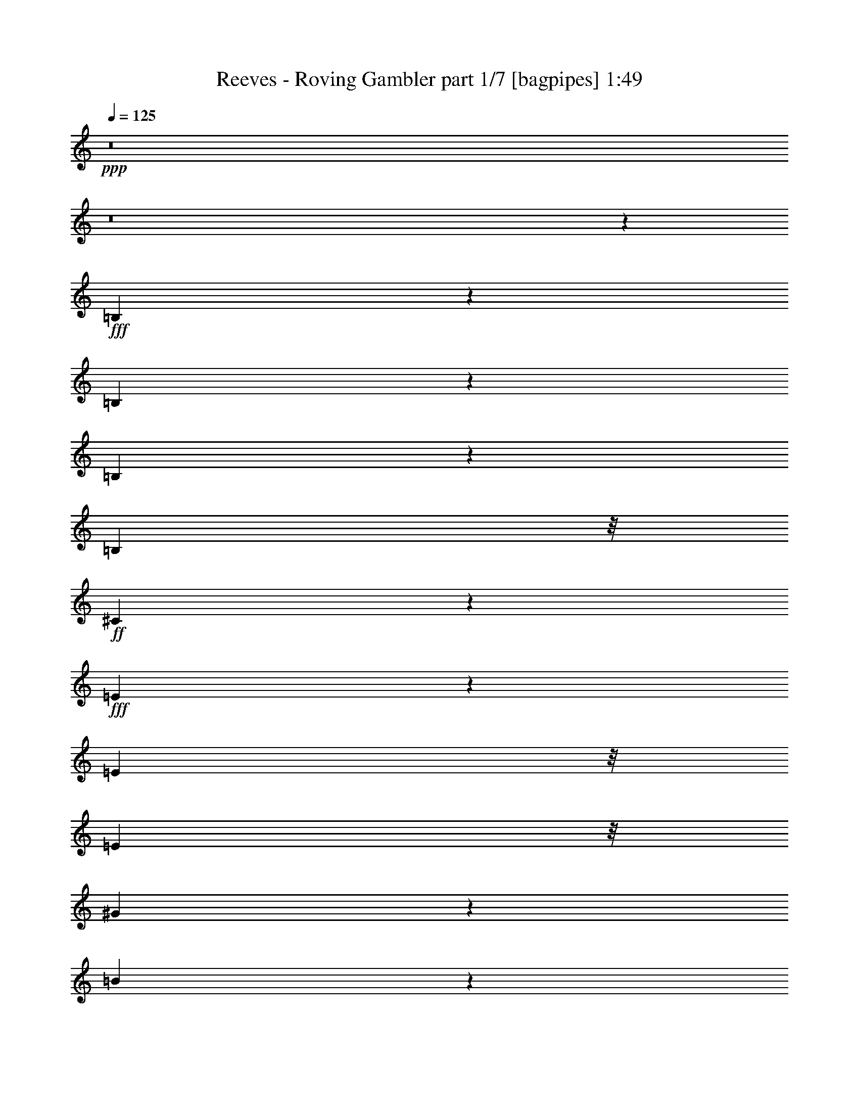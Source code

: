 % Produced with Bruzo's Transcoding Environment
% Transcribed by  Bruzo

X:1
T:  Reeves - Roving Gambler part 1/7 [bagpipes] 1:49
Z: Transcribed with BruTE 64
L: 1/4
Q: 125
K: C
+ppp+
z8
z8
z33431/8000
+fff+
[=B,1069/8000]
z517/4000
[=B,1483/4000]
z2963/8000
[=B,2037/8000]
z1753/4000
[=B,2417/8000]
z/8
+ff+
[^C2577/8000]
z2899/8000
+fff+
[=E2601/8000]
z1969/4000
[=E2499/2000]
z/8
[=E1119/2000]
z/8
[^G359/800]
z2043/8000
[=B2957/8000]
z613/2000
+ff+
[^G621/2000]
z/8
+fff+
[=E891/2000]
z2047/8000
+ff+
[^G14499/8000]
z/8
+fff+
[=E1477/4000]
z1001/4000
[=E749/4000]
z1421/8000
[=G2579/8000]
z2489/8000
+ff+
[^F2511/8000]
z1561/4000
+fff+
[=E1439/4000]
z627/2000
[^C623/2000]
z3119/8000
[=E2381/8000]
z43/250
[=E781/2000]
z1921/8000
[=E8079/8000]
z2533/8000
[=B,1991/8000]
+ff+
[^C869/2000]
z209/800
+fff+
[=E241/800]
z119/320
[=E2317/4000]
z/8
[=E113/320]
z/8
+ff+
[^C1783/4000]
z1389/8000
+fff+
[=B,24611/8000]
z3271/2000
[=B,177/1000]
z201/1600
[=B,499/1600]
z1547/4000
[=B,1203/4000]
z2889/8000
[=B,673/2000]
[^C2919/8000]
z2919/8000
[=E2581/8000]
z3393/8000
[=E3107/8000]
z1777/1600
[=E4683/8000]
+f+
[^G429/1000]
z2519/8000
+fff+
[=B2481/8000]
z347/800
+ff+
[^G2009/8000]
z/8
+fff+
[=E3521/8000]
z301/1000
[^G3619/2000]
z/8
[=E327/1000]
z617/1600
[=E917/4000]
[=G3081/8000]
z61/200
+ff+
[^F8/25]
z131/400
+fff+
[=E169/400]
z2391/8000
[^C2109/8000]
z3027/8000
[=E2473/8000]
z1079/8000
[=E2921/8000]
z1311/4000
[=E3689/4000]
z769/2000
[=B,123/500]
[^C739/2000]
z301/1000
[=E773/2000]
z1497/4000
[=E1003/4000]
z1411/8000
[=E3089/8000]
z763/4000
+ff+
[^G9487/4000]
z1521/4000
+fff+
[=E939/4000]
+ff+
[^G77/200]
z2553/8000
[^F2947/8000]
z319/1000
+fff+
[=E2327/8000]
z/8
+ff+
[^F2621/8000]
z2967/8000
+fff+
[=E13533/8000]
z7517/2000
[=B,/8]
z1331/8000
[=B,3101/8000]
z251/800
[=B,199/800]
z2943/8000
[=B,2579/8000]
[^C1489/4000]
z2883/8000
[=E2117/8000]
z879/2000
[=E871/2000]
z327/400
[=E3767/4000]
[^G1713/4000]
z401/1600
[=B499/1600]
z54/125
+ff+
[^G2167/8000]
z/8
+fff+
[=E3877/8000]
z197/1000
[^G7521/4000]
z/8
[=E1441/4000]
z1207/4000
[=E53/250]
[=G289/800]
z737/2000
[^F319/1000]
z2901/8000
[=E3099/8000]
z2377/8000
[^C2623/8000]
z2603/8000
[=E1897/8000]
z59/320
[=E101/320]
z431/1000
[=E118/125]
z2947/8000
[=B,837/4000]
+ff+
[^C2879/8000]
z2937/8000
+fff+
[=E2063/8000]
z3117/8000
[=E3383/8000]
z1913/8000
[=E2087/8000]
z383/2000
[^C617/2000]
z1493/4000
[=B,7257/4000]
z23/8
[=B,1489/8000]
z/8
[=B,3011/8000]
z1289/4000
[=B,1211/4000]
z2601/8000
[=B,3009/8000]
+ff+
[^C239/800]
z1747/4000
+fff+
[=E1253/4000]
z97/250
[=E1099/2000]
z797/1000
[=E1629/2000]
+ff+
[^G72/125]
z1003/8000
+fff+
[=B2997/8000]
z2569/8000
+ff+
[^G3931/8000]
z1047/8000
+fff+
[=E319/1000]
z/8
+ff+
[^G967/500]
z/8
+fff+
[=E2429/8000]
z497/800
[=G303/800]
z2401/8000
+f+
[^F3099/8000]
z157/500
+fff+
[=E109/250]
z15/64
[^C17/64]
z3123/8000
[=E1877/8000]
z1383/8000
[=E3117/8000]
z759/2000
[=E741/2000]
z157/500
[=B,747/2000]
z19/80
[=B,1583/8000]
+ff+
[^C2517/8000]
z1491/4000
+fff+
[=E1509/4000]
z3/8
[=E/4]
z101/800
[=E349/800]
z959/4000
[^G9541/4000]
z2571/8000
[=E259/2000]
z/8
[^G2893/8000]
z8/25
+ff+
[^F147/400]
z1279/4000
+fff+
[=E2417/8000]
z/8
[^F101/320]
z1249/4000
[=E11001/4000]
z8
z8
z1483/8000
[=B,541/4000]
z/8
[=B,587/1600]
z2993/8000
[=B,2007/8000]
z107/250
[=B,3009/8000]
[^C3067/8000]
z2521/8000
[=E2479/8000]
z217/500
[=E2257/2000]
z277/2000
[=E723/2000]
z2041/8000
[=E29/125]
[^G2603/8000]
z47/125
[=B623/2000]
z3527/8000
[^G2349/8000]
z/8
[=E781/2000]
z2397/8000
+ff+
[^G751/400]
z/8
+fff+
[=E2583/8000]
z1729/4000
[=E733/4000]
z/8
[=G161/500]
z2039/8000
+ff+
[^F2961/8000]
z2403/8000
+fff+
[=E3097/8000]
z1189/4000
[^C1061/4000]
z731/2000
[=E319/1000]
z/8
[=E189/500]
z2519/8000
[=E7981/8000]
z2473/8000
[=B,379/2000]
[^C3011/8000]
z251/800
[=E249/800]
z427/1000
[=E771/2000]
z2051/8000
[=E253/800]
z/8
+ff+
[^C3419/8000]
z2079/8000
+fff+
[=B,20421/8000]
z2199/1000
[=B,1353/8000]
z/8
[=B,411/1600]
z1733/4000
[=B,1017/4000]
z3057/8000
[=B,741/2000]
+ff+
[^C2479/8000]
z3087/8000
+fff+
[=E2913/8000]
z2903/8000
[=E3097/8000]
z3463/4000
[=E1287/4000]
z731/2000
[=E1697/8000]
+ff+
[^G2879/8000]
z367/1000
+fff+
[=B641/2000]
z2957/8000
[^G2167/8000]
z/8
[=E211/500]
z2077/8000
[^G14423/8000]
z731/4000
[=E1769/4000]
z1489/4000
+f+
[=E803/4000]
+fff+
[=G151/500]
z297/800
+ff+
[^F203/800]
z1519/4000
+fff+
[=E1481/4000]
z1257/4000
[^C1243/4000]
z1461/4000
[=E1039/4000]
z173/1000
[=E327/1000]
z3017/8000
[=E7483/8000]
z737/2000
[=B,803/4000]
+ff+
[^C1473/4000]
z583/1600
+fff+
[=E517/1600]
z649/2000
[=E601/2000]
z93/500
[=E439/1000]
z2099/8000
[^G18901/8000]
z23457/8000
[=B,1043/8000]
z519/4000
[=B,1231/4000]
z3601/8000
[=B,1899/8000]
z351/800
[=B,491/2000]
z/8
+ff+
[^C1263/4000]
z617/1600
+fff+
[=E483/1600]
z1553/4000
[=E1947/4000]
z6469/8000
[=E3031/8000]
z489/1600
[=E1583/8000]
[^G309/1000]
z48/125
[=B607/2000]
z777/1600
[^G1061/4000]
z/8
[=E2493/8000]
z1299/4000
[^G14839/8000]
z/8
[=E3063/8000]
z1229/4000
[=E733/4000]
z/8
[=G161/500]
z1291/4000
[^F1209/4000]
z211/500
[=E41/125]
z1233/4000
[^C1017/4000]
z711/1600
[=E389/1600]
z691/4000
[=E1309/4000]
z117/320
[=E103/320]
z7471/8000
[=B,1007/4000]
[^C603/1600]
z3003/8000
[=E2997/8000]
z2999/8000
[=E189/1000]
z/8
[=E2989/8000]
z1243/4000
[^G8507/4000]
z51/400
[=E37/200]
z4959/8000
[^G12617/8000]
z/8
[^F2783/1600]
[=E3871/2000]
[^F741/320]
z363/2000
[=E782/125]
z127/16

X:2
T:  Reeves - Roving Gambler part 2/7 [flute] 1:49
Z: Transcribed with BruTE 64
L: 1/4
Q: 125
K: C
+ppp+
z8
z8
z8
z8
z8
z8721/4000
+pp+
[=E5/16-]
[=B,2801/4000-=E2801/4000]
[=B,511/1600]
[^G3/8-]
[=E147/500-^G147/500]
[=E3049/8000]
z501/1600
[=B5/16-]
[^G1551/4000-=B1551/4000]
[^G2453/8000]
[=B411/200]
z8
z8
z5127/2000
[=B1301/4000]
[^c5453/8000]
[=G5453/8000]
[^G1371/2000]
z2571/8000
[=E3/8-]
[=B,5351/8000-=E5351/8000]
[=B,511/1600]
[^G5/16-]
[=E1551/4000-^G1551/4000]
[=E2421/8000]
z721/2000
[=B5/16-]
[^G2601/8000-=B2601/8000]
[^G2953/8000]
[=B5281/4000]
z8
z8
z47949/8000
[=E5/16-]
[=B,2801/4000-=E2801/4000]
[=B,511/1600]
[^G3/8-]
[=E2351/8000-^G2351/8000]
[=E3043/8000]
z157/500
[=B5/16-]
[^G1551/4000-=B1551/4000]
[^G2453/8000]
[=B16433/8000]
z8
z8
z8
z8
z8
z8
z8
z24957/8000
[=E5/16-]
[=B,2801/4000-=E2801/4000]
[=B,511/1600]
[^G3/8-]
[=E2351/8000-^G2351/8000]
[=E607/1600]
z63/200
[=B5/16-]
[^G1551/4000-=B1551/4000]
[^G2453/8000]
[=B657/320]
z8
z8
z20523/8000
[=E5/16-]
[=B,5601/8000-=E5601/8000]
[=B,561/1600]
[^G5/16-]
[=E1551/4000-^G1551/4000]
[=E2469/8000]
z517/1600
[=B3/8-]
[^G147/500-=B147/500]
[^G2953/8000]
[=B1611/800]
z8
z8
z8
z8
z8
z27/8

X:3
T:  Reeves - Roving Gambler part 3/7 [horn] 1:49
Z: Transcribed with BruTE 64
L: 1/4
Q: 125
K: C
+ppp+
z7389/1000
+p+
[^G597/2000]
z4401/8000
+mf+
[=B2599/8000]
z1607/1600
+ppp+
[=e493/1600]
z3117/1000
+mp+
[^F641/2000]
z3523/8000
+mf+
[=B2477/8000]
z2141/2000
[^G609/2000=e609/2000]
z51121/8000
+mp+
[^G2379/8000]
z489/1000
[=B647/2000]
z487/1600
+mf+
[=e513/1600]
z22437/8000
[^G2563/8000=B2563/8000=e2563/8000]
z417/320
[=B209/1600=e209/1600-]
[=e/8]
z1183/1600
[=B/8-]
[^G/4-=B/4=e/4-]
[^G/8=e/8]
z707/1600
[=B/8-=e/8-]
[^G199/1000=B199/1000=e199/1000-]
+mp+
[=e/8]
z8087/8000
+mf+
[=A2401/8000^c2401/8000=e2401/8000]
z4603/2000
[=e/8-]
[^G/4-=B/4-=e/4]
[^G/8=B/8]
z927/400
+p+
[^c769/4000-=e769/4000-]
[=A/8-^c/8=e/8-]
+ppp+
[=A/8-=e/8]
[=A/8]
z889/1600
+f+
[=A513/1600]
z1507/8000
+p+
[^c1379/8000-]
+f+
[^c/8=e/8-]
[=e1057/4000]
z3517/8000
[^G2483/8000=B2483/8000]
z3807/1600
+mp+
[^G493/1600]
z2229/2000
[=B323/1000]
z5377/8000
+mf+
[=e/8-]
[^G3/16-=e3/16]
+ppp+
[^G1123/8000]
z6613/2000
+mf+
[=B32/125]
z4623/8000
[=B/8-]
[^G1341/8000-=B1341/8000=e1341/8000-]
[^G/8=e/8]
z4491/8000
[^G509/1600=B509/1600=e509/1600]
z34513/8000
[=B/8-]
[^G/8=B/8]
z10427/8000
+f+
[=A8/25]
z3391/8000
+mp+
[^c2609/8000]
z1983/8000
+f+
[=e2517/8000]
z449/1000
+mf+
[^G/8-=B/8-]
[^G1293/8000=B1293/8000=e1293/8000-]
+mp+
[=e223/1600]
z5417/8000
+mf+
[^G2583/8000=B2583/8000=e2583/8000]
z961/800
+mp+
[^c/8-]
+mf+
[=A1817/8000-^c1817/8000=e1817/8000-]
[=A/8=e/8]
z18043/8000
[^G253/800=B253/800=e253/800]
z18893/8000
[=B/8-]
[^F/4-=B/4^d/4-]
+mp+
[^F/8^d/8]
z1163/500
+mf+
[^G2499/8000=B2499/8000=e2499/8000]
z7977/8000
+mp+
[^G2523/8000]
z2613/8000
+mf+
[=B2387/8000]
z2953/8000
[=e2547/8000]
z12459/4000
+mp+
[^G839/4000-=B839/4000-]
[^G/8=B/8-=e/8-]
[=B/8=e/8-]
+ppp+
[=e/8]
z10961/8000
+mf+
[=B2443/8000]
z25411/8000
[^G1589/8000=B1589/8000=e1589/8000]
z1769/2000
[^G373/1600=B373/1600-=e373/1600]
[=B/8]
z1111/2000
[^G523/1600=B523/1600=e523/1600]
z24491/8000
+f+
[=G/4=A/4-]
[=A/8]
z20957/8000
+mp+
[^G/8-]
[^G/8-=c/8-]
[^G1561/8000=c1561/8000=e1561/8000-]
+ppp+
[=e1491/8000]
z1759/1000
+mf+
[=A3/16-^c3/16-]
[=A127/1000^c127/1000=e127/1000-]
+ppp+
[=e353/2000]
z4919/8000
+mp+
[^c1581/8000]
z2557/4000
+mf+
[^G3/16-=B3/16-]
[^G177/800=B177/800=e177/800-]
[=e/8]
z23223/8000
+mp+
[^G2393/8000]
z6477/8000
+mf+
[=B2523/8000]
z4989/8000
[=e2511/8000]
z4901/1600
[=B3/16=e3/16-]
[=e/8]
z5053/8000
[=B/8-=e/8-]
[^G1457/8000=B1457/8000=e1457/8000-]
+mp+
[=e/8]
z793/1600
[=e/8-]
+mf+
[^G/4-=B/4-=e/4]
[^G/8=B/8]
z16239/4000
[=B267/1000=e267/1000-]
[=e/8]
z1001/800
[=A599/2000]
z77/200
+mp+
[^c121/400]
z129/400
+f+
[=e121/400]
z1447/4000
+mp+
[^G/8-]
+f+
[^G/4=B/4-=e/4-]
[=B/8=e/8]
z3613/1600
+mf+
[=A2541/8000]
z1107/2000
+ppp+
[^c643/2000]
z999/4000
+mp+
[=e1231/4000]
z/8
+p+
[^c51/200]
z2487/4000
+f+
[^G1263/4000=B1263/4000=e1263/4000]
z3803/1600
+mf+
[^F497/1600=B497/1600^d497/1600]
z783/320
[^G97/320=B97/320=e97/320]
z45519/8000
[=B/8-=e/8-]
[^G79/320-=B79/320=e79/320]
+p+
[^G/8]
z3397/800
+mf+
[^F/8-=B/8-]
[^F193/800=B193/800^d193/800-]
+p+
[^d/8]
z8761/4000
+mf+
[^G323/1000=B323/1000=e323/1000]
z51063/8000
+mp+
[^G2437/8000]
z901/2000
+mf+
[=B599/2000]
z1699/4000
[=e1301/4000]
z23961/8000
[^G2039/8000=B2039/8000=e2039/8000]
z3517/4000
[=B983/4000=e983/4000]
z4411/8000
+ppp+
[=e/8-]
+p+
[^G/4-=B/4-=e/4]
[^G/8=B/8]
z8051/2000
+mf+
[^c3/16-=A3/16-]
[=A177/800^c177/800=e177/800-]
+mp+
[=e/8]
z3739/8000
+mf+
[=B3/16-=e3/16-]
[^G1793/8000-=B1793/8000=e1793/8000]
+pp+
[^G/8]
z17567/8000
+mf+
[=A629/2000^c629/2000=e629/2000]
z3117/1600
[=e1471/8000-]
[^G/8-=B/8-=e/8]
[^G361/2000=B361/2000]
z4053/1000
+mp+
[^G161/500]
z997/4000
+mf+
[=B1253/4000]
z1779/4000
+mp+
[=e1221/4000]
z10771/4000
+mf+
[^G391/1600=B391/1600=e391/1600-]
[=e/8]
z17/25
[=B2563/8000=e2563/8000]
z83/320
+p+
[^G97/320]
z3911/8000
+mf+
[=B2589/8000=e2589/8000]
z8189/1600
+p+
[=A511/1600]
z129/400
+ppp+
[^c121/400]
z403/1600
+mf+
[=e497/1600]
z1439/4000
[=A1311/4000]
z81/80
[=B3/16-=e3/16-]
[^G227/1000-=B227/1000=e227/1000]
+p+
[^G/8]
z1633/1000
[=A1897/8000]
z/8
[^c2623/8000]
z73/200
+mf+
[=e129/400]
z8617/8000
+p+
[^G/8-]
+mf+
[^G477/2000=B477/2000-=e477/2000-]
[=B/8=e/8]
z18423/8000
[=B/8-]
[^G/4-=B/4=e/4-]
[^G/8=e/8]
z369/160
+mp+
[^G1301/4000]
z6471/8000
+ppp+
[=B2529/8000]
z9101/8000
+mp+
[^G2399/8000=e2399/8000]
z49/16
+mf+
[=B/8-]
[^G/8=B/8=e/8]
z7077/8000
[^G1923/8000=B1923/8000=e1923/8000]
z5997/8000
[^G2503/8000=B2503/8000=e2503/8000]
z24603/8000
[=A2397/8000]
z2603/8000
+f+
[^c2397/8000]
z1257/4000
+mf+
[=e993/4000]
z5481/8000
+f+
[^G2519/8000=B2519/8000=e2519/8000]
z3523/1600
+mf+
[=A/8-^c/8-]
[=A909/4000^c909/4000=e909/4000-]
[=e/8]
z3631/1600
+f+
[^G603/2000=B603/2000=e603/2000]
z9303/4000
[=B319/2000-^d319/2000-]
[^F/8-=B/8^d/8-]
[^F/8-^d/8]
+mf+
[^F/8]
z56681/8000
+f+
[^G2437/8000=B2437/8000=e2437/8000^g2437/8000]
z8
z25/4

X:4
T:  Reeves - Roving Gambler part 4/7 [lute] 1:49
Z: Transcribed with BruTE 64
L: 1/4
Q: 125
K: C
+ppp+
z2501/500
+mf+
[=E871/2000^G871/2000=e871/2000^g871/2000]
z3711/4000
[=E3/8^G3/8-=e3/8^g3/8-]
[^G/8^g/8]
z6657/8000
[=E3421/8000^G3421/8000=e3421/8000^g3421/8000]
z1497/1600
[=E703/1600^G703/1600=e703/1600^g703/1600]
z231/250
[=E3/8-^G3/8-=e3/8^g3/8-]
[=E/8^G/8^g/8]
z104/125
[=E863/2000^G863/2000=e863/2000^g863/2000]
z1491/1600
[=B,709/1600^D709/1600=B709/1600^d709/1600]
z7111/8000
[=B,3389/8000^D3389/8000=B3389/8000^d3389/8000]
z7517/8000
[=E4483/8000^G4483/8000=e4483/8000^g4483/8000]
z803/1000
[=E3/8^G3/8=e3/8-^g3/8-]
+mp+
[=e/8^g/8-]
[^g/8]
z707/1000
[=E221/400^G221/400=e221/400^g221/400]
z6487/8000
[=E/2^G/2=e/2^g/2-]
+p+
[^g/8]
z2953/4000
+mf+
[=E/2^G/2-=e/2^g/2]
[^G/8]
z707/1000
[=E7/16^G7/16=e7/16-^g7/16-]
+mp+
[=e/8^g/8-]
[^g/8]
z5407/8000
[=E/2^G/2=e/2^g/2-]
+p+
[^g/8]
z707/1000
+mp+
[=E1097/2000^G1097/2000=e1097/2000^g1097/2000]
z6519/8000
+mf+
[=E4481/8000^G4481/8000=e4481/8000^g4481/8000]
z257/320
[=E3/8^G3/8=e3/8-^g3/8-]
+mp+
[=e/8^g/8-]
[^g/8]
z5657/8000
[=E2209/4000^G2209/4000=e2209/4000^g2209/4000]
z811/1000
[=E/2^G/2=e/2^g/2-]
+p+
[^g/8]
z2953/4000
+mf+
[=A,3/8-^C3/8-=A3/8^c3/8-]
[=A,/8^C/8^c/8]
z6657/8000
[=A,3449/8000^C3449/8000=A3449/8000^c3449/8000]
z7457/8000
[=E3543/8000^G3543/8000=e3543/8000^g3543/8000]
z3557/4000
[=E1693/4000^G1693/4000=e1693/4000^g1693/4000]
z47/50
[=A,87/200^C87/200=A87/200^c87/200]
z3713/4000
[=A,3/8^C3/8-=A3/8^c3/8-]
[^C/8^c/8]
z6657/8000
[=E3417/8000^G3417/8000=e3417/8000^g3417/8000]
z7489/8000
[=E3511/8000^G3511/8000=e3511/8000^g3511/8000]
z1849/2000
[=E3/8-^G3/8-=e3/8^g3/8-]
[=E/8^G/8^g/8]
z104/125
[=E431/1000^G431/1000=e431/1000^g431/1000]
z7459/8000
[=E3541/8000^G3541/8000=e3541/8000^g3541/8000]
z1423/1600
[=E677/1600^G677/1600=e677/1600^g677/1600]
z7521/8000
[=E3479/8000^G3479/8000=e3479/8000^g3479/8000]
z1857/2000
[=E3/8^G3/8-=e3/8^g3/8-]
[^G/8^g/8]
z104/125
[=E427/1000^G427/1000=e427/1000^g427/1000]
z7491/8000
[=E3509/8000^G3509/8000=e3509/8000^g3509/8000]
z7397/8000
[=E3/8-^G3/8-=e3/8^g3/8-]
[=E/8^G/8^g/8]
z104/125
[=E3447/8000^G3447/8000=e3447/8000^g3447/8000]
z373/400
[=A,177/400^C177/400=A177/400^c177/400]
z1779/2000
[=A,423/1000^C423/1000=A423/1000^c423/1000]
z7523/8000
[=E3477/8000^G3477/8000=e3477/8000^g3477/8000]
z7429/8000
[=E3/8^G3/8-=e3/8^g3/8-]
[^G/8^g/8]
z6657/8000
[=A,1707/4000^C1707/4000=A1707/4000^c1707/4000]
z1873/2000
[=A,877/2000^C877/2000=A877/2000^c877/2000]
z3699/4000
[=E3/8-^G3/8-=e3/8^g3/8-]
[=E/8^G/8^g/8]
z6657/8000
[=E689/1600^G689/1600=e689/1600^g689/1600]
z7461/8000
[=B,3539/8000^D3539/8000=B3539/8000^d3539/8000]
z3559/4000
[=B,1691/4000^D1691/4000=B1691/4000^d1691/4000]
z1881/2000
[=E1119/2000^G1119/2000=e1119/2000^g1119/2000]
z643/800
[=E3/8^G3/8=e3/8-^g3/8-]
+mp+
[=e/8^g/8-]
[^g/8]
z5657/8000
[=E4413/8000^G4413/8000=e4413/8000^g4413/8000]
z6493/8000
[=E/2^G/2=e/2^g/2-]
+p+
[^g/8]
z5907/8000
+mf+
[=E9/20^G9/20=e9/20^g9/20]
z441/500
+mp+
[=E9/16^G9/16=e9/16^g9/16-]
[^g/8]
z3981/8000
[=E713/4000-=e713/4000^g713/4000^G713/4000-]
[=E1131/2000^G1131/2000-=e1131/2000^g1131/2000-]
[^G/8^g/8]
z1283/2000
+mf+
[=E7/16^G7/16-=e7/16^g7/16-]
[^G/8^g/8]
z3203/4000
[=E7/16^G7/16=e7/16^g7/16-]
+p+
[^g/8]
z6407/8000
+mp+
[=E571/1000^G571/1000=e571/1000^g571/1000]
z1103/2000
[=E419/2000-=e419/2000^g419/2000^G419/2000-]
[=E201/320^G201/320-=e201/320^g201/320-]
[^G/8^g/8]
z2441/4000
+mf+
[=E701/1600^G701/1600=e701/1600^g701/1600]
z7401/8000
[=A,3/8-^C3/8-=A3/8^c3/8-]
[=A,/8^C/8^c/8]
z104/125
[=A,3443/8000^C3443/8000=A3443/8000^c3443/8000]
z933/1000
[=E221/500^G221/500=e221/500^g221/500]
z89/100
[=E169/400^G169/400=e169/400^g169/400]
z7527/8000
[=A,3473/8000^C3473/8000=A3473/8000^c3473/8000]
z7433/8000
[=A,3/8^C3/8-=A3/8^c3/8-]
[^C/8^c/8]
z6657/8000
[=E341/800^G341/800=e341/800^g341/800]
z937/1000
[=E219/500^G219/500=e219/500^g219/500]
z3701/4000
[=E3/8-^G3/8-=e3/8^g3/8-]
[=E/8^G/8^g/8]
z6657/8000
[=E3441/8000^G3441/8000=e3441/8000^g3441/8000]
z1493/1600
[=E707/1600^G707/1600=e707/1600^g707/1600]
z3561/4000
[=E1689/4000^G1689/4000=e1689/4000^g1689/4000]
z941/1000
[=E217/500^G217/500=e217/500^g217/500]
z3717/4000
[=E3/8^G3/8-=e3/8^g3/8-]
[^G/8^g/8]
z6657/8000
[=E3409/8000^G3409/8000=e3409/8000^g3409/8000]
z7497/8000
[=E3503/8000^G3503/8000=e3503/8000^g3503/8000]
z1851/2000
[=E3/8-^G3/8-=e3/8^g3/8-]
[=E/8^G/8^g/8]
z104/125
[=E43/100^G43/100=e43/100^g43/100]
z7467/8000
[=A,3533/8000^C3533/8000=A3533/8000^c3533/8000]
z7123/8000
[=A,3377/8000^C3377/8000=A3377/8000^c3377/8000]
z7529/8000
[=E3471/8000^G3471/8000=e3471/8000^g3471/8000]
z1859/2000
[=E3/8^G3/8-=e3/8^g3/8-]
[^G/8^g/8]
z104/125
[=A,213/500^C213/500=A213/500^c213/500]
z7499/8000
[=A,3501/8000^C3501/8000=A3501/8000^c3501/8000]
z1481/1600
[=E3/8-^G3/8-=e3/8^g3/8-]
[=E/8^G/8^g/8]
z104/125
[=E3439/8000^G3439/8000=e3439/8000^g3439/8000]
z1867/2000
[=B,883/2000^D883/2000=B883/2000^d883/2000]
z1781/2000
[=B,211/500^D211/500=B211/500^d211/500]
z7531/8000
[=E7/16^G7/16=e7/16^g7/16-]
+p+
[^g/8]
z3203/4000
+mp+
[=E4563/8000^G4563/8000=e4563/8000^g4563/8000]
z2209/4000
[=E67/320-=e67/320^g67/320^G67/320-]
[=E201/320^G201/320-=e201/320^g201/320-]
[^G/8^g/8]
z2441/4000
+mf+
[=E7/16^G7/16=e7/16^g7/16]
z3703/4000
[=E/2^G/2-=e/2^g/2-]
[^G/8^g/8]
z5657/8000
[=E7/16^G7/16=e7/16-^g7/16-]
+mp+
[=e/8^g/8-]
[^g/8]
z2703/4000
[=E/2^G/2=e/2^g/2-]
+p+
[^g/8]
z5907/8000
+mp+
[=E1031/2000^G1031/2000=e1031/2000^g1031/2000]
z1633/2000
+mf+
[=B,867/2000^D867/2000=B867/2000^d867/2000]
z3719/4000
[=B,3/8^D3/8-=B3/8^d3/8-]
[^D/8^d/8]
z6657/8000
[=E681/1600^G681/1600=e681/1600^g681/1600]
z7501/8000
[=E3499/8000^G3499/8000=e3499/8000^g3499/8000]
z463/500
[=E3/8-^G3/8-=e3/8^g3/8-]
[=E/8^G/8^g/8]
z104/125
[=E859/2000^G859/2000=e859/2000^g859/2000]
z747/800
[=E453/800^G453/800=e453/800^g453/800]
z6377/8000
[=E3/8^G3/8=e3/8-^g3/8-]
+mp+
[=e/8^g/8-]
[^g/8]
z707/1000
[=E4467/8000^G4467/8000=e4467/8000^g4467/8000]
z161/200
[=E/2^G/2=e/2^g/2-]
+p+
[^g/8]
z707/1000
+mf+
[=E61/125^G61/125=e61/125^g61/125]
z7003/8000
+mp+
[=E4497/8000^G4497/8000=e4497/8000^g4497/8000]
z4983/8000
[=E713/4000-=e713/4000^g713/4000^G713/4000-]
[=E181/320^G181/320-=e181/320^g181/320-]
[^G/8^g/8]
z5131/8000
+mf+
[=E687/1600^G687/1600=e687/1600^g687/1600]
z467/500
[=A,441/1000^C441/1000=A441/1000^c441/1000]
z3689/4000
[=A,1561/4000^C1561/4000=A1561/4000^c1561/4000]
z1507/1600
[=E693/1600^G693/1600=e693/1600^g693/1600]
z7441/8000
[=E3/8^G3/8-=e3/8^g3/8-]
[^G/8^g/8]
z104/125
[=A,3403/8000^C3403/8000=A3403/8000^c3403/8000]
z469/500
[=A,437/1000^C437/1000=A437/1000^c437/1000]
z741/800
[=E3/8-^G3/8-=e3/8^g3/8-]
[=E/8^G/8^g/8]
z6657/8000
[=E3433/8000^G3433/8000=e3433/8000^g3433/8000]
z7473/8000
[=E3527/8000^G3527/8000=e3527/8000^g3527/8000]
z369/400
[=E39/100^G39/100=e39/100^g39/100]
z471/500
[=E433/1000^G433/1000=e433/1000^g433/1000]
z3721/4000
[=E3/8^G3/8-=e3/8^g3/8-]
[^G/8^g/8]
z6657/8000
[=E3401/8000^G3401/8000=e3401/8000^g3401/8000]
z1501/1600
[=E699/1600^G699/1600=e699/1600^g699/1600]
z1853/2000
[=E3/8-^G3/8-=e3/8^g3/8-]
[=E/8^G/8^g/8]
z104/125
[=E429/1000^G429/1000=e429/1000^g429/1000]
z3737/4000
[=E1763/4000^G1763/4000=e1763/4000^g1763/4000]
z7381/8000
[=E3119/8000^G3119/8000=e3119/8000^g3119/8000]
z7537/8000
[=A,3463/8000^C3463/8000=A3463/8000^c3463/8000]
z1861/2000
[=A,3/8^C3/8-=A3/8^c3/8-]
[^C/8^c/8]
z104/125
[=E17/40^G17/40=e17/40^g17/40]
z7507/8000
[=E3493/8000^G3493/8000=e3493/8000^g3493/8000]
z7413/8000
[=A,3/8-^C3/8-=A3/8^c3/8-]
[=A,/8^C/8^c/8]
z104/125
[=A,3431/8000^C3431/8000=A3431/8000^c3431/8000]
z1869/2000
[=E881/2000^G881/2000=e881/2000^g881/2000]
z3691/4000
+mp+
[=E/2^G/2=e/2^g/2-]
[^g/8]
z4231/8000
[=E713/4000-=e713/4000^g713/4000^G713/4000-]
[=E157/250^G157/250-=e157/250^g157/250-]
[^G/8^g/8]
z2441/4000
+mf+
[=E711/1600^G711/1600=e711/1600^g711/1600]
z7101/8000
[=E3899/8000^G3899/8000=e3899/8000^g3899/8000]
z219/250
+mp+
[=E1123/2000^G1123/2000=e1123/2000^g1123/2000]
z4989/8000
[=E57/320-=e57/320^g57/320^G57/320-]
[=E181/320^G181/320-=e181/320^g181/320-]
[^G/8^g/8]
z1283/2000
+mf+
[=E3429/8000^G3429/8000=e3429/8000^g3429/8000]
z7477/8000
[=E4523/8000^G4523/8000=e4523/8000^g4523/8000]
z399/500
[=E3/8^G3/8=e3/8-^g3/8-]
+mp+
[=e/8^g/8-]
[^g/8]
z707/1000
[=E223/400^G223/400=e223/400^g223/400]
z3223/4000
[=E/2^G/2=e/2^g/2-]
+p+
[^g/8]
z5657/8000
+mf+
[=A,3397/8000^C3397/8000=A3397/8000^c3397/8000]
z7509/8000
[=A,3491/8000^C3491/8000=A3491/8000^c3491/8000]
z927/1000
[=E3/8-^G3/8-=e3/8^g3/8-]
[=E/8^G/8^g/8]
z104/125
[=E857/2000^G857/2000=e857/2000^g857/2000]
z3739/4000
[=A,1761/4000^C1761/4000=A1761/4000^c1761/4000]
z1477/1600
[=A,623/1600^C623/1600=A623/1600^c623/1600]
z7541/8000
[=E3459/8000^G3459/8000=e3459/8000^g3459/8000]
z931/1000
[=E3/8^G3/8-=e3/8^g3/8-]
[^G/8^g/8]
z1453/8000
[=B,28599/8000^D28599/8000=B28599/8000^d28599/8000]
z31563/8000
[=B,3/16-]
+ff+
[=B,3/8-=E3/8-]
[=B,5/16-=E5/16-^G5/16-]
[=B,3/8-=E3/8-^G3/8-=B3/8-]
[=B,5/16-=E5/16-^G5/16-=B5/16-=e5/16-]
[=B,27167/4000=E27167/4000-^G27167/4000-=B27167/4000-=e27167/4000-^g27167/4000-]
[=E/8^G/8-=B/8-=e/8-^g/8-]
[^G3139/8000=B3139/8000-=e3139/8000-^g3139/8000-]
[=B2889/8000=e2889/8000-^g2889/8000-]
[=e2639/8000^g2639/8000-]
+f+
[^g367/1000]
z37/8

X:5
T:  Reeves - Roving Gambler part 5/7 [harp] 1:49
Z: Transcribed with BruTE 64
L: 1/4
Q: 125
K: C
+ppp+
z2501/500
+f+
[=B,/8]
z4453/8000
[^C1031/8000]
z2211/4000
[^D539/4000]
z547/1000
+mf+
[=E5203/8000]
[=e2851/8000]
[=B257/800]
z721/2000
[=e2601/8000]
[=B503/1600]
z1469/4000
[=b5/16-]
[^g1551/4000-=b1551/4000]
[^g2453/8000]
[=b1611/1600]
[^g247/500]
z1501/8000
[=b1301/4000]
[^c5453/8000]
[=g5453/8000]
[^g5491/8000]
z641/2000
[=e3/8-]
[=B1213/2000-=e1213/2000]
[=B611/1600]
[^g5/16-]
[=e3101/8000-^g3101/8000]
[=e607/2000]
z2877/8000
[=b5/16-]
[^g1301/4000-=b1301/4000]
[^g2953/8000]
[=b1321/1000]
z8
z8
z23971/4000
+pp+
[=e5/16-]
[=B2801/4000-=e2801/4000]
[=B511/1600]
[^g3/8-]
[=e147/500-^g147/500]
[=e3049/8000]
z501/1600
[=b5/16-]
[^g1551/4000-=b1551/4000]
[^g2453/8000]
[=b411/200]
z8
z8
z5127/2000
[=b1301/4000]
[^c5453/8000]
[=g5453/8000]
[^g1371/2000]
z2571/8000
[=e3/8-]
[=B5351/8000-=e5351/8000]
[=B511/1600]
[^g5/16-]
[=e1551/4000-^g1551/4000]
[=e2421/8000]
z721/2000
[=b5/16-]
[^g2601/8000-=b2601/8000]
[^g2953/8000]
[=b5281/4000]
z8
z8
z47949/8000
[=e5/16-]
[=B2801/4000-=e2801/4000]
[=B511/1600]
[^g3/8-]
[=e2351/8000-^g2351/8000]
[=e3043/8000]
z157/500
[=b5/16-]
[^g1551/4000-=b1551/4000]
[^g2453/8000]
[=b16433/8000]
z8
z8
z47553/8000
+mf+
[=e5431/8000]
+p+
[^g2579/8000]
+mf+
[=e5937/8000]
z211/1600
+ppp+
[=b13/16-]
+ff+
[=B,/8=b/8-]
+ppp+
[=b1123/2000-]
+ff+
[^C63/500=b63/500-]
+ppp+
[=b889/1600-]
+ff+
[^D211/1600=b211/1600-]
+ppp+
[=b/8]
z1699/4000
+f+
[=E5453/8000]
[=e1301/4000]
[=B623/2000]
z2961/8000
[=e1301/4000]
[=B2937/8000]
z629/2000
[=b5/16-]
[^g1551/4000-=b1551/4000]
[^g2453/8000]
[=b1661/1600]
[^g1031/2000]
z1079/8000
[=b2851/8000]
[^c2727/4000]
[=g5203/8000]
[^g5413/8000]
z723/2000
[=e5/16-]
[=B5601/8000-=e5601/8000]
[=B511/1600]
[^g3/8-]
[=e147/500-^g147/500]
[=e13/40]
z1477/4000
[=b5/16-]
[^g1551/4000-=b1551/4000]
[^g2453/8000]
[=b10991/8000]
z8
z8
z25957/8000
+pp+
[=e5/16-]
[=B2801/4000-=e2801/4000]
[=B511/1600]
[^g3/8-]
[=e2351/8000-^g2351/8000]
[=e607/1600]
z63/200
[=b5/16-]
[^g1551/4000-=b1551/4000]
[^g2453/8000]
[=b657/320]
z8
z8
z20523/8000
[=e5/16-]
[=B5601/8000-=e5601/8000]
[=B561/1600]
[^g5/16-]
[=e1551/4000-^g1551/4000]
[=e2469/8000]
z517/1600
[=b3/8-]
[^g147/500-=b147/500]
[^g2953/8000]
[=b1611/800]
z10131/2000
[=e3/8-]
[=B1213/2000-=e1213/2000]
[=B1527/4000]
[^g5/16-]
[=e1551/4000-^g1551/4000]
[=e617/2000]
z2587/8000
[=b3/8-]
[^g2351/8000-=b2351/8000]
[^g1477/4000]
[=b4027/2000]
z8
z8
z8
z8
z9/16

X:6
T:  Reeves - Roving Gambler part 6/7 [theorbo] 1:49
Z: Transcribed with BruTE 64
L: 1/4
Q: 125
K: C
+ppp+
z2501/500
+f+
[=B,621/2000]
z2969/8000
[^C2531/8000]
z1461/4000
[^D1289/4000]
z719/2000
[=E2031/2000]
z633/2000
[=B,249/250]
z1469/4000
[=E2531/4000]
z3061/8000
[=E1439/8000]
z219/1600
[=B,1181/1600]
z5001/8000
+ff+
[=B,7499/8000]
z3453/8000
[^F,6047/8000]
z4609/8000
[=E6391/8000]
z4403/8000
[=B,6097/8000]
z4967/8000
[=E6533/8000]
z507/1000
+f+
[=B,1611/2000]
z897/1600
[=E10611/8000]
+ff+
[^G,2299/1600]
[=B,10363/8000]
+f+
[=E4273/4000]
z771/2000
+mp+
[=E1229/2000]
z2981/8000
+ff+
[=E361/2000]
z/8
[=B,243/320]
z2053/4000
[=E3947/4000]
z521/1600
[=B,1279/1600]
z4941/8000
[=A,7559/8000]
z3393/8000
[=E6107/8000]
z563/1000
[=E937/1000]
z691/1600
[=B,1209/1600]
z4567/8000
[=A,7433/8000]
z1759/4000
[=E2991/4000]
z61/100
+f+
[=E16/25]
z1501/4000
[=E1059/8000]
z/8
[=B,5939/8000]
z2721/4000
[=E2529/4000]
z613/1600
[=E2059/8000]
[=B,1469/2000]
z1101/1600
[=E1099/1600]
z1439/4000
[=E529/4000]
z/8
[=B,1391/2000]
z87/125
+ff+
[=E929/1000]
z11/25
[=B,299/400]
z4881/8000
+f+
[=E5119/8000]
z3003/8000
[=E1059/8000]
z/8
[=B,2969/4000]
z1361/2000
+ff+
[=E1889/2000]
z679/1600
[=B,1221/1600]
z4507/8000
[=A,7493/8000]
z1729/4000
[=E3021/4000]
z4569/8000
[=E7431/8000]
z3521/8000
[=B,5979/8000]
z2441/4000
+f+
[=A,2559/4000]
z601/1600
[=A,529/4000]
z/8
[=E5937/8000]
z1089/1600
+ff+
[=E1511/1600]
z3397/8000
[=B,6103/8000]
z1127/2000
+f+
[=B,1373/2000]
z9/25
[=B,1059/8000]
z/8
[^F,5561/8000]
z351/500
[=E10861/8000]
+ff+
[^G,2299/1600]
[=B,10113/8000]
+f+
[=E1783/1600]
z249/1000
+ff+
[=E751/1000]
z907/1600
[=B,1293/1600]
z4599/8000
[=E6401/8000]
z2219/4000
+f+
[=B,3031/4000]
z559/800
+mp+
[=E491/800]
z2987/8000
+ff+
[=E361/2000]
z/8
[=B,6069/8000]
z257/500
[=E493/500]
z2611/8000
[=B,6389/8000]
z1237/2000
[=A,118/125]
z3399/8000
[=E6101/8000]
z4511/8000
[=E7489/8000]
z1731/4000
[=B,3019/4000]
z4573/8000
+f+
[=A,5427/8000]
z1473/4000
[=A,1059/8000]
z/8
[=E1199/1600]
z2693/4000
+ff+
[=E3557/4000]
z897/2000
[=B,1603/2000]
z4449/8000
[=E7551/8000]
z3401/8000
[=B,6099/8000]
z141/250
+f+
[=E343/500]
z721/2000
[=E1059/8000]
z/8
[=B,5557/8000]
z223/320
[=E217/320]
z2947/8000
[=E1059/8000]
z/8
[=B,2997/4000]
z1347/2000
[=E639/1000]
z301/800
[=E1059/8000]
z/8
[=B,5931/8000]
z109/160
[=E101/160]
z3073/8000
[=E1309/8000]
z/8
[=B,2809/4000]
z5513/8000
[=A,5487/8000]
z1443/4000
[=A,529/4000]
z/8
[=E1389/2000]
z697/1000
+ff+
[=E116/125]
z441/1000
[=B,1493/2000]
z4889/8000
+f+
[=A,5111/8000]
z3011/8000
[=A,1059/8000]
z/8
[=E593/800]
z1363/2000
[=E631/1000]
z1537/4000
[=E1309/8000]
z/8
[=B,5617/8000]
z1103/1600
+ff+
[=B,1497/1600]
z1733/4000
[^F,3017/4000]
z1399/2000
+mp+
[=E613/1000]
z2993/8000
+ff+
[=E361/2000]
z/8
[=B,6063/8000]
z2059/4000
[=E3941/4000]
z327/1000
[=B,399/500]
z5971/8000
+mp+
[=E5029/8000]
z1309/4000
+ff+
[=E691/4000]
z531/4000
[=B,2969/4000]
z4493/8000
[=E7507/8000]
z187/500
[=B,1627/2000]
z4579/8000
+f+
[=B,5421/8000]
z2951/8000
[=B,1059/8000]
z/8
[^F,599/800]
z337/500
[=E1277/2000]
z1507/4000
[=E1059/8000]
z/8
[=B,5927/8000]
z2727/4000
+ff+
[=E3773/4000]
z1703/4000
[=B,3047/4000]
z2281/4000
[=E3219/4000]
z2053/4000
[=B,3197/4000]
z123/200
[=E19/25]
z4509/8000
+f+
[=B,5991/8000]
z2469/4000
+ff+
[=E3031/4000]
z2241/4000
[=B,3259/4000]
z2273/4000
[=E3227/4000]
z877/1600
+f+
[=B,1223/1600]
z4519/8000
+ff+
[=A,7481/8000]
z347/800
[=E603/800]
z4581/8000
+f+
[=E5419/8000]
z1477/4000
[=E1059/8000]
z/8
[=B,5987/8000]
z2697/4000
[=A,2553/4000]
z3017/8000
[=A,529/4000]
z/8
[=E237/320]
z5457/8000
[=E5043/8000]
z77/200
[=E327/2000]
z/8
[=B,1403/2000]
z69/100
+ff+
[=E187/200]
z3471/8000
[=B,6029/8000]
z4583/8000
+f+
[=E5417/8000]
z591/1600
[=E1059/8000]
z/8
[=B,2993/4000]
z1349/2000
[=E319/500]
z1509/4000
[=E1059/8000]
z/8
[=B,5923/8000]
z2729/4000
[=E2521/4000]
z3081/8000
[=E1309/8000]
z/8
[=B,561/800]
z5521/8000
+ff+
[=E7479/8000]
z3473/8000
[=B,6027/8000]
z573/1000
[=A,927/1000]
z221/500
[=E1491/2000]
z4897/8000
+f+
[=E5103/8000]
z3019/8000
[=E1059/8000]
z/8
[=B,2961/4000]
z273/400
[=A,63/100]
z1541/4000
[=A,1309/8000]
z/8
[=E5609/8000]
z87/125
[=E10861/8000]
+ff+
[^G,5747/4000]
[=B,5057/4000]
+f+
[=E8963/8000]
z1943/8000
+ff+
[=E6057/8000]
z4487/8000
[=B,6513/8000]
z4551/8000
[=E6449/8000]
z439/800
+f+
[=B,611/800]
z4569/8000
+ff+
[=E6431/8000]
z4113/8000
[=B,6387/8000]
z4927/8000
[=E6573/8000]
z251/500
+f+
[=B,187/250]
z49/80
[=A,51/80]
z1511/4000
[=A,1059/8000]
z/8
[=E5919/8000]
z2731/4000
[=E2519/4000]
z617/1600
[=E1309/8000]
z/8
[=B,2803/4000]
z221/320
+ff+
[=A,299/320]
z3477/8000
[=E6023/8000]
z1147/2000
+f+
[=E1353/2000]
z37/100
[=E1059/8000]
z/8
[=B,5981/8000]
z5401/8000
[=B,28599/8000]
z31563/8000
[=E8-]
[=E2937/8000]
z99/16

X:7
T:  Reeves - Roving Gambler part 7/7 [drums] 1:49
Z: Transcribed with BruTE 64
L: 1/4
Q: 125
K: C
+ppp+
z2501/500
+f+
[=F,/8]
z4453/8000
[=F,1031/8000]
z2211/4000
[=F,539/4000]
z547/1000
[=F,281/2000=C281/2000=D281/2000]
z1477/8000
[=C1023/8000]
z1579/8000
[^C,/8-=F/8]
[^C,1851/8000]
[=C107/800]
z383/2000
[=F,/8=C/8]
z463/2000
[=C279/2000]
z297/1600
[^C,203/1600=F203/1600]
z1587/8000
[=C1413/8000]
z719/4000
[=F,531/4000=C531/4000]
z77/400
[=C/8]
z463/2000
[^C,277/2000=F277/2000]
z1493/8000
[=C1007/8000]
z319/1600
[=F,281/1600=C281/1600]
z1447/8000
[=C1053/8000]
z387/2000
[^C,/8=F/8]
z463/2000
[=C11/80]
z1501/8000
[=F,/8=C/8]
z801/4000
[=C1397/8000]
z291/1600
[^C,209/1600=F209/1600]
z389/2000
[=C/8]
z463/2000
[=F,273/2000=C273/2000]
z1509/8000
[=C/8]
z801/4000
[^C,/8-=F/8]
[^C,463/2000]
[=C1037/8000]
z391/2000
[=F,359/2000=C359/2000]
z177/1000
[=C271/2000]
z1517/8000
[^C,/8=F/8]
z801/4000
[=C1381/8000]
z1471/8000
[=F,1029/8000=C1029/8000]
z393/2000
[=C357/2000]
z89/500
[^C,147/1000=F147/1000]
+mf+
[=C57/320]
+f+
[=C/8]
z463/2000
[=F,1123/8000=C1123/8000=D1123/8000]
z1479/8000
[=C1021/8000]
z79/400
[^C,713/4000=F713/4000]
+mf+
[=B,713/4000]
[=B,267/2000]
z1533/8000
+f+
[=F,/8]
z463/2000
+mf+
[=B,223/1600]
z1487/8000
+f+
[=B,57/320=F57/320]
+mf+
[=B,147/1000]
[^C353/2000]
z9/50
+f+
[=F,53/400=C53/400=D53/400]
z1541/8000
[=C/8]
z463/2000
[^C,1107/8000=F1107/8000]
z299/1600
[=C201/1600]
z399/2000
[=F,351/2000=C351/2000]
z181/1000
[=C263/2000]
z1549/8000
[^C,/8=F/8]
z463/2000
[=C1099/8000]
z1503/8000
[=F,/8=C/8]
z1601/8000
[=C349/2000]
z91/500
[^C,261/2000=F261/2000]
z1557/8000
[=C/8]
z463/2000
[=F,1091/8000=C1091/8000]
z1511/8000
[=C/8]
z1601/8000
[^C,/8-=F/8]
[^C,463/2000]
[=C259/2000]
z313/1600
[=F,287/1600=C287/1600]
z1417/8000
[=C1083/8000]
z1519/8000
[^C,/8=F/8]
z1601/8000
[=C69/400]
z23/125
[=F,257/2000=C257/2000]
z787/4000
[=C713/4000]
z57/320
[^C,43/320=F43/320]
z1527/8000
[=C/8]
z1851/8000
[=F,561/4000=C561/4000]
z37/200
[=C51/400]
z791/4000
[^C,/8-=F/8]
[^C,1851/8000]
[=C1067/8000]
z307/1600
[=F,/8=C/8]
z1851/8000
[=C557/4000]
z93/500
[^C,253/2000=F253/2000]
z159/800
[=C141/800]
z1441/8000
[=F,1059/8000=C1059/8000]
z1543/8000
[=C/8]
z1851/8000
[^C,553/4000=F553/4000]
z187/1000
[=C251/2000]
z799/4000
[=F,701/4000=C701/4000]
z1449/8000
[=C1051/8000]
z1551/8000
[^C,713/4000=F713/4000]
+mf+
[=C57/320]
+f+
[=C549/4000]
z47/250
[=F,/8=C/8]
z801/4000
[=C697/4000]
z1457/8000
[^C,1043/8000=F1043/8000]
z1559/8000
[=C/8]
z1851/8000
[=F,109/800=C109/800]
z189/1000
[=C/8]
z801/4000
[^C,57/320=F57/320]
+mf+
[=C713/4000]
+f+
[=C207/1600]
z1567/8000
[=F,1433/8000=C1433/8000]
z709/4000
[=C541/4000]
z19/100
[^C,/8=F/8]
z801/4000
[=C689/4000]
z1473/8000
[=F,1027/8000=C1027/8000]
z63/320
[=C57/320]
z713/4000
[^C,537/4000=F537/4000]
z191/1000
[=F,/8=C/8]
z463/2000
[=F,7/50=C7/50]
z1481/8000
[=C1019/8000]
z1583/8000
[^C,/8-=F/8]
[^C,1851/8000]
[=C533/4000]
z24/125
[=F,/8=C/8]
z463/2000
[=C139/1000]
z1489/8000
[^C,1011/8000=F1011/8000]
z1591/8000
[=C1409/8000]
z721/4000
[=F,529/4000=C529/4000]
z193/1000
[=C/8]
z463/2000
[^C,69/500=F69/500]
z1497/8000
[=C1003/8000]
z1599/8000
[=F,1401/8000=C1401/8000]
z1451/8000
[=C1049/8000]
z97/500
[^C,/8=F/8]
z463/2000
[=C137/1000]
z301/1600
[=F,/8=C/8]
z801/4000
[=C1393/8000]
z1459/8000
[^C,1041/8000=F1041/8000]
z39/200
[=C/8]
z463/2000
[=F,17/125=C17/125]
z1513/8000
[=C/8]
z801/4000
[^C,713/4000=F713/4000]
+mf+
[=C713/4000]
+f+
[=C1033/8000]
z49/250
[=F,179/1000=C179/1000]
z71/400
[=C27/200]
z1521/8000
[^C,/8=F/8]
z801/4000
[=C1377/8000]
z59/320
[=F,41/320=C41/320]
z197/1000
[=C89/500]
z357/2000
[^C,67/500=F67/500]
z1529/8000
[=C/8]
z463/2000
[=F,1119/8000=C1119/8000]
z1483/8000
[=C1017/8000]
z99/500
[^C,/8-=F/8]
[^C,463/2000]
[=C133/1000]
z1537/8000
[=F,/8=C/8]
z463/2000
[=C1111/8000]
z1491/8000
[^C,57/320=F57/320]
+mf+
[=C147/1000]
+f+
[=C22/125]
z361/2000
[=F,33/250=C33/250]
z309/1600
[=C/8]
z463/2000
[^C,1103/8000=F1103/8000]
z1499/8000
[=C1001/8000]
z/5
[=F,7/40=C7/40]
z363/2000
[=C131/1000]
z1553/8000
[^C,713/4000=F713/4000]
+mf+
[=C713/4000]
+f+
[=C219/1600]
z1507/8000
[=F,/8=C/8]
z1601/8000
[=C87/500]
z73/400
[^C,13/100=F13/100]
z1561/8000
[=C/8]
z463/2000
[=F,1087/8000=C1087/8000]
z303/1600
[=C/8]
z1601/8000
[^C,713/4000=F713/4000]
+mf+
[=C713/4000]
+f+
[=C129/1000]
z1569/8000
[=F,1431/8000=C1431/8000]
z1421/8000
[=C1079/8000]
z1523/8000
[^C,/8=F/8]
z1601/8000
[=C43/250]
z369/2000
[=F,16/125=C16/125]
z789/4000
[=C711/4000]
z1429/8000
[^C,1071/8000=F1071/8000]
z1531/8000
[=F,/8=C/8]
z1851/8000
[=F,559/4000=C559/4000]
z371/2000
[=C127/1000]
z793/4000
[^C,/8-=F/8]
[^C,1851/8000]
[=C1063/8000]
z1539/8000
[=F,/8=C/8]
z1851/8000
[=C111/800]
z373/2000
[^C,63/500=F63/500]
z797/4000
[=F,703/4000=C703/4000]
z289/1600
[=F,211/1600=C211/1600]
z1547/8000
[=C/8]
z1851/8000
[^C,551/4000=F551/4000]
z3/16
[=C/8]
z801/4000
[=F,699/4000=C699/4000]
z1453/8000
[=C1047/8000]
z311/1600
[^C,/8=F/8]
z1851/8000
[=F,547/4000=C547/4000]
z377/2000
[=F,/8=C/8]
z801/4000
[=C139/800]
z1461/8000
[^C,1039/8000=F1039/8000]
z1563/8000
[=C1437/8000]
z707/4000
[=F,543/4000=C543/4000]
z379/2000
[=C/8]
z801/4000
[^C,/8-=F/8]
[^C,1851/8000]
[=F,1031/8000=C1031/8000]
z1571/8000
[=F,1429/8000=C1429/8000]
z711/4000
[=C539/4000]
z381/2000
[^C,/8=F/8]
z463/2000
[=C281/2000]
z1477/8000
[=F,1023/8000=C1023/8000]
z1579/8000
[=C1421/8000]
z143/800
[^C,107/800=F107/800]
z383/2000
[=F,/8=C/8]
z463/2000
[=F,279/2000=D279/2000]
z4087/8000
[^C,/8-=F/8]
[^C,/8]
z3453/8000
[=F,/8]
z463/2000
[=B,277/2000]
z1493/8000
[^C,713/4000=G,713/4000]
[=B,147/1000]
[^C281/1600]
z723/4000
[=F,527/4000=C527/4000=D527/4000]
z387/2000
[=C/8]
z463/2000
[^C,11/80=F11/80]
z1501/8000
[=C/8]
z801/4000
[=F,1397/8000=C1397/8000]
z727/4000
[=C523/4000]
z389/2000
[^C,/8=F/8]
z463/2000
[=C273/2000]
z1509/8000
[=F,/8=C/8]
z801/4000
[=C1389/8000]
z1463/8000
[^C,1037/8000=F1037/8000]
z391/2000
[=C359/2000]
z177/1000
[=F,271/2000=C271/2000]
z1517/8000
[=C/8]
z801/4000
[^C,/8-=F/8]
[^C,463/2000]
[=C1029/8000]
z393/2000
[=F,357/2000=C357/2000]
z89/500
[=C269/2000]
z61/320
[^C,/8=F/8]
z463/2000
[=C1123/8000]
z1479/8000
[=F,1021/8000=C1021/8000]
z79/400
[=C71/400]
z179/1000
[^C,147/1000=F147/1000]
+mf+
[=C57/320]
+f+
[=C/8]
z463/2000
[=F,223/1600=C223/1600]
z1487/8000
[=C1013/8000]
z397/2000
[^C,/8-=F/8]
[^C,463/2000]
[=C53/400]
z1541/8000
[=F,/8=C/8]
z463/2000
[=C1107/8000]
z299/1600
[^C,201/1600=F201/1600]
z399/2000
[=F,351/2000=C351/2000]
z181/1000
[=F,263/2000=C263/2000]
z1549/8000
[=C/8]
z463/2000
[^C,1099/8000=F1099/8000]
z1503/8000
[=C/8]
z1601/8000
[=F,349/2000=C349/2000]
z91/500
[=C261/2000]
z1557/8000
[^C,/8=F/8]
z463/2000
[=F,1091/8000=C1091/8000]
z1511/8000
[=F,/8=C/8]
z1601/8000
[=C347/2000]
z183/1000
[^C,259/2000=F259/2000]
z313/1600
[=C287/1600]
z1417/8000
[=F,1083/8000=C1083/8000]
z1519/8000
[=C/8]
z1601/8000
[^C,/8-=F/8]
[^C,463/2000]
[=F,257/2000=C257/2000]
z1573/8000
[=F,1427/8000=C1427/8000]
z57/320
[=C43/320]
z1527/8000
[^C,/8=F/8]
z1851/8000
[=C561/4000]
z37/200
[=F,51/400=C51/400]
z1581/8000
[=C1419/8000]
z1433/8000
[^C,1067/8000=F1067/8000]
z307/1600
[=C/8]
z1851/8000
[=F,557/4000=C557/4000]
z93/500
[=C253/2000]
z159/800
[^C,/8-=F/8]
[^C,1851/8000]
[=C1059/8000]
z1543/8000
[=F,/8=C/8]
z1851/8000
[=C553/4000]
z187/1000
[^C,251/2000=F251/2000]
z799/4000
[=C701/4000]
z1449/8000
[=F,1051/8000=C1051/8000]
z1551/8000
[=C/8]
z1851/8000
[^C,549/4000=F549/4000]
z47/250
[=C/8]
z801/4000
[=F,697/4000=C697/4000]
z1457/8000
[=C1043/8000]
z1559/8000
[^C,/8=F/8]
z1851/8000
[=C109/800]
z189/1000
[=F,/8=C/8]
z801/4000
[=C693/4000]
z293/1600
[^C,207/1600=F207/1600]
z1567/8000
[=C1433/8000]
z709/4000
[=F,541/4000=C541/4000]
z19/100
[=C/8]
z801/4000
[^C,57/320=F57/320]
+mf+
[=C713/4000]
+f+
[=C1027/8000]
z63/320
[=F,57/320=C57/320]
z713/4000
[=C537/4000]
z191/1000
[^C,/8=F/8]
z463/2000
[=C7/50]
z1481/8000
[=F,1019/8000=C1019/8000]
z1583/8000
[=C1417/8000]
z717/4000
[^C,533/4000=F533/4000]
z24/125
[=F,/8=C/8]
z463/2000
[=F,139/1000=C139/1000]
z1489/8000
[=C1011/8000]
z1591/8000
[^C,/8-=F/8]
[^C,1851/8000]
[=C529/4000]
z193/1000
[=F,/8=C/8]
z463/2000
[=C69/500]
z1497/8000
[^C,1003/8000=F1003/8000]
z1599/8000
[=C1401/8000]
z29/160
[=F,21/160=C21/160]
z97/500
[=C/8]
z463/2000
[^C,137/1000=F137/1000]
z301/1600
[=C/8]
z801/4000
[=F,1393/8000=C1393/8000]
z729/4000
[=C521/4000]
z39/200
[^C,713/4000=F713/4000]
+mf+
[=C713/4000]
+f+
[=C17/125]
z1513/8000
[=F,/8=C/8]
z801/4000
[=C277/1600]
z1467/8000
[^C,1033/8000=F1033/8000]
z49/250
[=C179/1000]
z71/400
[=F,27/200=C27/200]
z1521/8000
[=C/8]
z801/4000
[^C,/8-=F/8]
[^C,463/2000]
[=F,41/320=C41/320]
z197/1000
[=F,89/500=C89/500]
z357/2000
[=C67/500]
z1529/8000
[^C,/8=F/8]
z463/2000
[=C1119/8000]
z1483/8000
[=F,1017/8000=C1017/8000]
z99/500
[=C177/1000]
z359/2000
[^C,147/1000=F147/1000]
+mf+
[=C57/320]
+f+
[=C/8]
z463/2000
[=F,1111/8000=C1111/8000]
z1491/8000
[=C1009/8000]
z199/1000
[^C,/8-=F/8]
[^C,463/2000]
[=C33/250]
z309/1600
[=F,/8=C/8]
z463/2000
[=C1103/8000]
z1499/8000
[^C,1001/8000=F1001/8000]
z/5
[=C7/40]
z363/2000
[=F,131/1000=C131/1000]
z1553/8000
[=C/8]
z463/2000
[^C,219/1600=F219/1600]
z1507/8000
[=C/8]
z1601/8000
[=F,87/500=C87/500]
z73/400
[=C13/100]
z1561/8000
[^C,/8=F/8]
z463/2000
[=C1087/8000]
z303/1600
[=F,/8=C/8]
z1601/8000
[=C173/1000]
z367/2000
[^C,129/1000=F129/1000]
z1569/8000
[=C1431/8000]
z1421/8000
[=F,1079/8000=C1079/8000]
z1523/8000
[=C/8]
z1601/8000
[^C,/8-=F/8]
[^C,463/2000]
[=F,16/125=C16/125]
z1577/8000
[=F,1423/8000=C1423/8000]
z1429/8000
[=C1071/8000]
z1531/8000
[^C,/8=F/8]
z1851/8000
[=C559/4000]
z371/2000
[=F,127/1000=C127/1000]
z317/1600
[=C283/1600]
z1437/8000
[^C,147/1000=F147/1000]
+mf+
[=C713/4000]
+f+
[=C/8]
z1851/8000
[=F,111/800=D111/800]
z4093/8000
[^C,/8-=F/8]
[^C,/8]
z1727/4000
[=F,/8]
z1851/8000
[=B,551/4000]
z3/16
[^C,713/4000=G,713/4000]
[=B,147/1000]
[^C699/4000]
z1453/8000
[=F,1047/8000=C1047/8000=D1047/8000]
z311/1600
[=C/8]
z1851/8000
[^C,547/4000=F547/4000]
z377/2000
[=C/8]
z801/4000
[=F,139/800=C139/800]
z1461/8000
[=C1039/8000]
z1563/8000
[^C,/8-=F/8]
[^C,1851/8000]
[=C543/4000]
z379/2000
[=F,/8=C/8]
z801/4000
[=C691/4000]
z1469/8000
[^C,1031/8000=F1031/8000]
z1571/8000
[=C1429/8000]
z711/4000
[=F,539/4000=C539/4000]
z381/2000
[=C/8]
z463/2000
[^C,47/320=F47/320]
+mf+
[=C713/4000]
+f+
[=C1023/8000]
z1579/8000
[=F,1421/8000=C1421/8000]
z143/800
[=C107/800]
z383/2000
[^C,/8=F/8]
z463/2000
[=C279/2000]
z297/1600
[=F,203/1600=C203/1600]
z1587/8000
[=C1413/8000]
z719/4000
[^C,531/4000=F531/4000]
z77/400
[=C/8]
z463/2000
[=F,277/2000=C277/2000]
z1493/8000
[=C1007/8000]
z319/1600
[^C,/8-=F/8]
[^C,1851/8000]
[=C527/4000]
z387/2000
[=F,/8=C/8]
z463/2000
[=C11/80]
z1501/8000
[^C,/8=F/8]
z801/4000
[=F,1397/8000=C1397/8000]
z727/4000
[=F,523/4000=D523/4000]
z551/1000
[^C,273/2000=F273/2000]
z4111/8000
[=F,1389/8000]
z731/4000
[=B,519/4000]
z391/2000
[^C,713/4000=G,713/4000]
[=B,713/4000]
[^C271/2000]
z1517/8000
[=F,/8=C/8=D/8]
z801/4000
[=C1381/8000]
z147/800
[^C,103/800=F103/800]
z393/2000
[=C357/2000]
z89/500
[=F,269/2000=C269/2000]
z61/320
[=C/8]
z463/2000
[^C,1123/8000=F1123/8000]
z1479/8000
[=C1021/8000]
z79/400
[=F,71/400=C71/400]
z179/1000
[=C267/2000]
z1533/8000
[^C,/8=F/8]
z463/2000
[=C223/1600]
z1487/8000
[=F,1013/8000=C1013/8000]
z397/2000
[=C353/2000]
z9/50
[^C,53/400=F53/400]
z1541/8000
[=C/8]
z463/2000
[=F,1107/8000=C1107/8000]
z299/1600
[=C201/1600]
z399/2000
[^C,/8-=F/8]
[^C,463/2000]
[=C263/2000]
z1549/8000
[=F,/8=C/8]
z463/2000
[=C1099/8000]
z1503/8000
[^C,57/320=F57/320]
+mf+
[=C147/1000]
+f+
[=C349/2000]
z91/500
[=F,261/2000=C261/2000]
z1557/8000
[=C/8]
z463/2000
[^C,1091/8000=F1091/8000]
z1511/8000
[=C/8]
z1601/8000
[=F,347/2000=C347/2000]
z183/1000
[=C259/2000]
z313/1600
[^C,/8-=F/8]
[^C,463/2000]
[=F,1083/8000=C1083/8000]
z1519/8000
[=F,/8=C/8]
z1601/8000
[=C69/400]
z23/125
[^C,257/2000=F257/2000]
z1573/8000
[=C1427/8000]
z57/320
[=F,43/320=C43/320]
z1527/8000
[=C/8]
z1851/8000
[^C,561/4000=F561/4000]
z37/200
[=F,51/400=C51/400]
z1581/8000
[=F,1419/8000=C1419/8000]
z1433/8000
[=C1067/8000]
z307/1600
[^C,/8=F/8]
z1851/8000
[=C557/4000]
z93/500
[=F,253/2000=C253/2000]
z1589/8000
[=C1411/8000]
z1441/8000
[^C,1059/8000=F1059/8000]
z1543/8000
[=F,/8=C/8]
z1851/8000
[=F,553/4000=C553/4000]
z187/1000
[=C251/2000]
z1597/8000
[^C,/8-=F/8]
[^C,463/2000]
[=C1051/8000]
z1551/8000
[=F,/8=C/8]
z1851/8000
[=C549/4000]
z47/250
[^C,/8=F/8]
z801/4000
[=C697/4000]
z1457/8000
[=F,1043/8000=C1043/8000]
z1559/8000
[=C/8]
z1851/8000
[^C,109/800=F109/800]
z189/1000
[=C/8]
z801/4000
[=F,693/4000=C693/4000]
z293/1600
[=C207/1600]
z1567/8000
[^C,/8-=F/8]
[^C,1851/8000]
[=F,541/4000=C541/4000]
z19/100
[=F,/8=C/8]
z801/4000
[=C689/4000]
z1473/8000
[^C,1027/8000=F1027/8000]
z63/320
[=C57/320]
z713/4000
[=F,537/4000=C537/4000]
z191/1000
[=C/8]
z463/2000
[^C,7/50=F7/50]
z1481/8000
[=C1019/8000]
z1583/8000
[=F,1417/8000=C1417/8000]
z717/4000
[=C533/4000]
z24/125
[^C,/8=F/8]
z463/2000
[=C139/1000]
z1489/8000
[=F,1011/8000=C1011/8000]
z1591/8000
[=C1409/8000]
z721/4000
[^C,529/4000=F529/4000]
z193/1000
[=F,/8=C/8]
z463/2000
[=F,69/500=C69/500]
z1497/8000
[=C1003/8000]
z1599/8000
[^C,/8-=F/8]
[^C,1851/8000]
[=C21/160]
z97/500
[=F,/8=C/8]
z463/2000
[=C137/1000]
z301/1600
[^C,/8=F/8]
z801/4000
[=C1393/8000]
z729/4000
[=F,521/4000=C521/4000]
z39/200
[=C/8]
z463/2000
[^C,17/125=F17/125]
z1513/8000
[=C/8]
z801/4000
[=F,277/1600=C277/1600]
z733/4000
[=C517/4000]
z49/250
[^C,/8-=F/8]
[^C,463/2000]
[=C27/200]
z1521/8000
[=F,/8=C/8]
z801/4000
[=C1377/8000]
z737/4000
[^C,513/4000=F513/4000]
z197/1000
[=C89/500]
z357/2000
[=F,67/500=C67/500]
z1529/8000
[=C/8]
z463/2000
[^C,1119/8000=F1119/8000]
z1483/8000
[=C1017/8000]
z99/500
[=F,177/1000=C177/1000]
z359/2000
[=C133/1000]
z1537/8000
[^C,/8=F/8]
z463/2000
[=C1111/8000]
z1491/8000
[=F,1009/8000=C1009/8000]
z199/1000
[=C22/125]
z361/2000
[^C,33/250=F33/250]
z309/1600
[=F,/8=C/8]
z463/2000
[=F,1103/8000=C1103/8000]
z1499/8000
[=C1001/8000]
z/5
[^C,/8-=F/8]
[^C,463/2000]
[=C131/1000]
z1553/8000
[=F,/8=C/8]
z463/2000
[=C219/1600]
z1507/8000
[^C,/8=F/8]
z1601/8000
[=F,87/500=C87/500]
z73/400
[=F,13/100=C13/100]
z1561/8000
[=C/8]
z463/2000
[^C,1087/8000=F1087/8000]
z303/1600
[=C/8]
z1601/8000
[=F,173/1000=C173/1000]
z367/2000
[=C129/1000]
z1569/8000
[^C,/8-=F/8]
[^C,463/2000]
[=F,1079/8000=C1079/8000]
z1523/8000
[=F,/8=C/8]
z1601/8000
[=C43/250]
z369/2000
[^C,16/125=F16/125]
z1577/8000
[=C1423/8000]
z1429/8000
[=F,1071/8000=C1071/8000]
z1531/8000
[=C/8]
z1851/8000
[^C,559/4000=F559/4000]
z371/2000
[=F,127/1000=C127/1000]
z317/1600
[=F,283/1600=D283/1600]
z4039/8000
[^C,/8=F/8]
z4453/8000
[=F,63/500]
z1593/8000
[=B,1407/8000]
z289/1600
[^C,147/1000=G,147/1000]
[=B,713/4000]
[^C/8]
z1851/8000
[=F,551/4000=C551/4000=D551/4000]
z3/16
[=C/8]
z1601/8000
[^C,/8-=F/8]
[^C,463/2000]
[=C1047/8000]
z311/1600
[=F,/8=C/8]
z1851/8000
[=C547/4000]
z377/2000
[^C,/8=F/8]
z1601/8000
[=C1391/8000]
z1461/8000
[=F,1039/8000=C1039/8000]
z1563/8000
[=C1437/8000]
z707/4000
[^C,543/4000=F543/4000]
z379/2000
[=C/8]
z801/4000
[=F,691/4000=C691/4000]
z1469/8000
[=C1031/8000]
z1571/8000
[^C,/8-=F/8]
[^C,1851/8000]
[=C539/4000]
z381/2000
[=F,/8=C/8]
z463/2000
[=C281/2000]
z1477/8000
[^C,1023/8000=F1023/8000]
z1579/8000
[=C1421/8000]
z143/800
[=F,107/800=C107/800]
z383/2000
[=C/8]
z463/2000
[^C,47/320=F47/320]
+mf+
[=C713/4000]
+f+
[=C203/1600]
z1587/8000
[=F,1413/8000=C1413/8000]
z719/4000
[=C531/4000]
z77/400
[^C,/8=F/8]
z463/2000
[=C277/2000]
z1493/8000
[=F,1007/8000=C1007/8000]
z319/1600
[=C281/1600]
z723/4000
[^C,527/4000=F527/4000]
z387/2000
[=C/8]
z463/2000
[=F,11/80=C11/80]
z1501/8000
[=C/8]
z801/4000
[^C,/8-=F/8]
[^C,1851/8000]
[=C523/4000]
z389/2000
[=F,/8=C/8]
z463/2000
[=C273/2000]
z1509/8000
[^C,713/4000=F713/4000]
+mf+
[=C147/1000]
+f+
[=C1389/8000]
z731/4000
[=F,519/4000=C519/4000]
z391/2000
[=C359/2000]
z177/1000
[^C,271/2000=F271/2000]
z1517/8000
[=C/8]
z801/4000
[=F,1381/8000=C1381/8000]
z147/800
[=C103/800]
z393/2000
[^C,713/4000=F713/4000]
+mf+
[=C713/4000]
+f+
[=C269/2000]
z61/320
[=F,/8=C/8]
z463/2000
[=C1123/8000]
z739/4000
[^C,511/4000=F511/4000]
z79/400
[=C71/400]
z179/1000
[=F,267/2000=C267/2000]
z1533/8000
[=C/8]
z463/2000
[^C,223/1600=F223/1600]
z743/4000
[=C507/4000]
z397/2000
[=F,353/2000=C353/2000]
z9/50
[=C53/400]
z1541/8000
[^C,/8=F/8]
z463/2000
[=C1107/8000]
z299/1600
[=F,201/1600=C201/1600]
z399/2000
[=C351/2000]
z181/1000
[^C,263/2000=F263/2000]
z1549/8000
[=C/8]
z463/2000
[^C,3/16=F,3/16-=D3/16-]
[=F,1099/8000=D1099/8000]
z2289/1600
[^C,311/1600]
z13051/8000
[^C,1949/8000]
z1687/1000
[^C,501/2000]
z14063/8000
[^C,1937/8000=F,1937/8000=D1937/8000]
z8
z101/16
